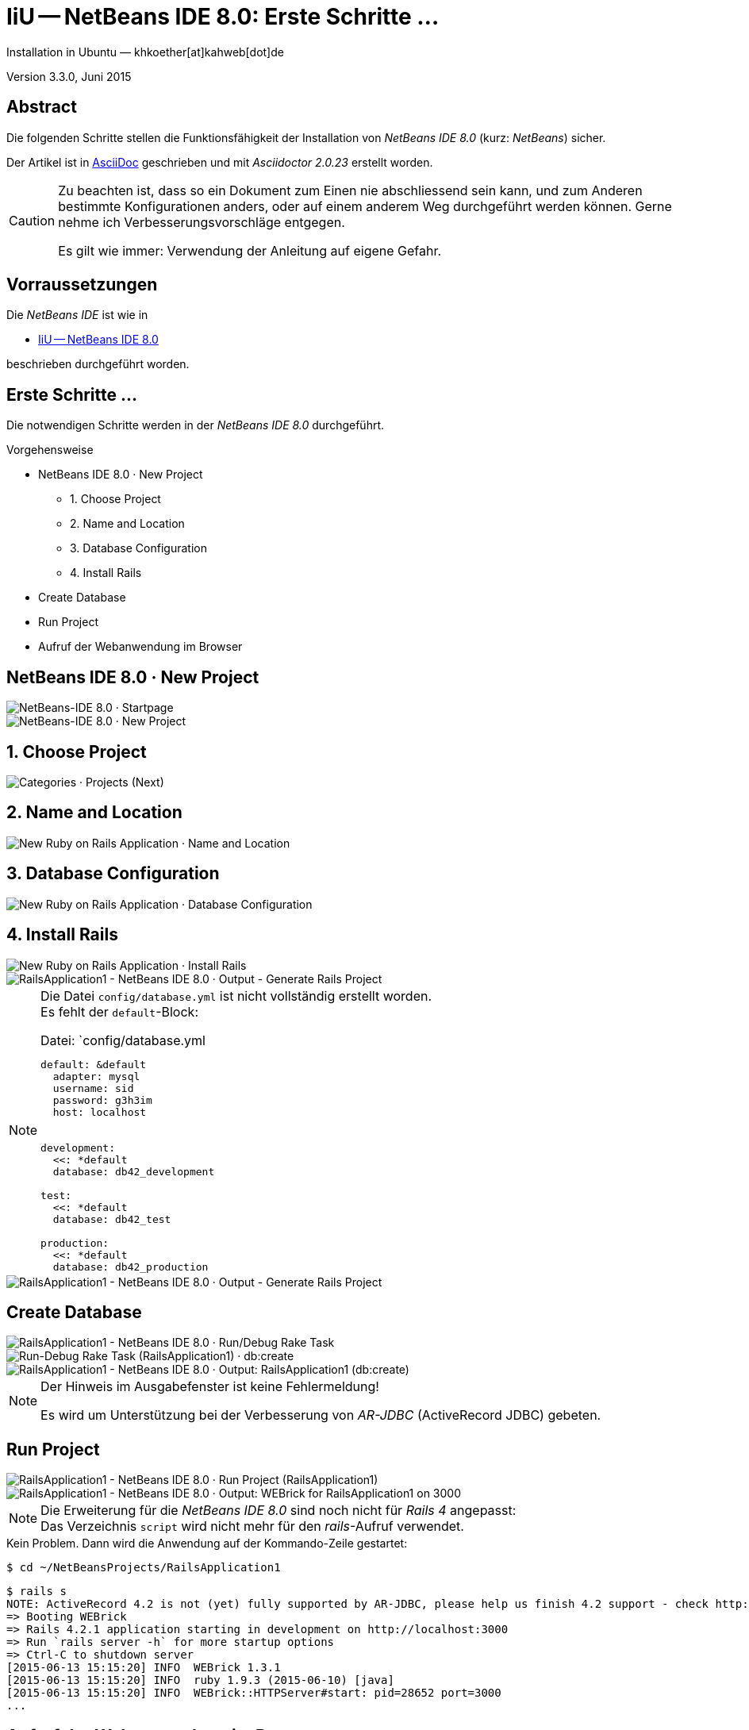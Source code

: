 IiU -- NetBeans IDE 8.0: Erste Schritte &hellip; 
================================================
Installation in Ubuntu — khkoether[at]kahweb[dot]de

:icons:
:Author Initials: khk
:creativecommons-url: http://creativecommons.org/licenses/by/4.0/deed.de
:mit-url:             http://opensource.org/licenses/mit-license.php  
:ubuntu-url:          http://www.ubuntu.com/
:asciidoctor-url:     http://asciidoctor.org/
:asciidoctordocs-url: http://asciidoctor.org/docs/
:git-url:             http://git-scm.com/
:git-download-url:    https://www.kernel.org/pub/software/scm/git/

:java-url:            http://www.oracle.com/technetwork/java/javase/downloads/index.html
:jruby-url:           http://jruby.org/
:jruby-download-url:  http://jruby.org/download

:jdk-url:             link:jdk.html
:jruby-version:       1.7.20
:jruby_1st-url:       link:jruby_1st.html

:netbeans8-url:        link:netbeans8.html
:netbeans8_1st-url:    link:netbeans8_1st.html
:netbeans-ide-url:                       http://netbeans.org/
:netbeans-ide-download-url:              http://netbeans.org/downloads/
:netbeans-ide-plugin-url:                http://plugins.netbeans.org/PluginPortal/
:netbeans-ide-plugin-ruby-and-rails-url: http://plugins.netbeans.org/plugin/38549/ruby-and-rails

Version 3.3.0, Juni 2015


Abstract
--------
Die folgenden Schritte stellen die Funktionsfähigkeit der Installation 
von _NetBeans IDE 8.0_ (kurz: _NetBeans_) sicher. 

Der Artikel ist in {asciidoctordocs-url}[AsciiDoc] geschrieben 
und mit _Asciidoctor {asciidoctor-version}_ erstellt worden.

[CAUTION]
====
Zu beachten ist, dass so ein Dokument zum Einen nie abschliessend 
sein kann, und zum Anderen bestimmte Konfigurationen anders, oder 
auf einem anderem Weg durchgeführt werden können. 
Gerne nehme ich Verbesserungsvorschläge entgegen.

Es gilt wie immer: Verwendung der Anleitung auf eigene Gefahr.
====


Vorraussetzungen
----------------
Die _NetBeans IDE_ ist wie in

* {netbeans8-url}[IiU -- NetBeans IDE 8.0]
 
beschrieben durchgeführt worden.


Erste Schritte &hellip;
-----------------------
Die notwendigen Schritte werden in der _NetBeans IDE 8.0_ durchgeführt.

.Vorgehensweise
- NetBeans IDE 8.0 &middot; New Project 
  * 1. Choose Project 
  * 2. Name and Location
  * 3. Database Configuration 
  * 4. Install Rails
- Create Database
- Run Project
- Aufruf der Webanwendung im Browser


NetBeans IDE 8.0 &middot; New Project
-------------------------------------
image::images/netbeans8/ror01_NetBeans_IDE_8.0.png[NetBeans-IDE 8.0 &middot; Startpage] 

image::images/netbeans8/ror02_NetBeans_IDE_8.0.png[NetBeans-IDE 8.0 &middot; New Project]
 

1. Choose Project
-----------------
image::images/netbeans8/ror03_New_Project.png[Categories &middot; Projects (Next)]
 

2. Name and Location
--------------------
image::images/netbeans8/ror04_New_Ruby_on_Rails_Application.png[New Ruby on Rails Application &middot; Name and Location] 


3. Database Configuration
-------------------------
image::images/netbeans8/ror05_New_Ruby_on_Rails_Application.png[New Ruby on Rails Application &middot; Database Configuration]

  
4. Install Rails
----------------
image::images/netbeans8/ror06_New_Ruby_on_Rails_Application.png[New Ruby on Rails Application &middot; Install Rails] 

image::images/netbeans8/ror07_RailsApplication1-NetBeans_IDE_8.0.png[RailsApplication1 - NetBeans IDE 8.0 &middot; Output - Generate Rails Project]

[NOTE]
====
Die Datei `config/database.yml` ist nicht vollständig erstellt worden. +
Es fehlt der `default`-Block:

.Datei: `config/database.yml
[source,yaml]
----
default: &default
  adapter: mysql
  username: sid
  password: g3h3im
  host: localhost


development:
  <<: *default
  database: db42_development

test:
  <<: *default
  database: db42_test

production:
  <<: *default
  database: db42_production
----
====

image::images/netbeans8/ror07_RailsApplication1-NetBeans_IDE_8.0_default.png[RailsApplication1 - NetBeans IDE 8.0 &middot; Output - Generate Rails Project]




Create Database
---------------
image::images/netbeans8/ror08_RailsApplication1-NetBeans_IDE_8.0.png[RailsApplication1 - NetBeans IDE 8.0 &middot; Run/Debug Rake Task]

image::images/netbeans8/ror09_Run-Debug_Rake_Task_RailsApplication1.png[Run-Debug Rake Task (RailsApplication1) &middot; db:create]

image::images/netbeans8/ror10_RailsApplication1-NetBeans_IDE_8.0.png[RailsApplication1 - NetBeans IDE 8.0 &middot; Output: RailsApplication1 (db:create)]

[NOTE]
====
Der Hinweis im Ausgabefenster ist keine Fehlermeldung!

Es wird um Unterstützung bei der Verbesserung von _AR-JDBC_ (ActiveRecord JDBC) gebeten.
==== 


Run Project
-----------
image::images/netbeans8/ror11_RailsApplication1-NetBeans_IDE_8.0.png[RailsApplication1 - NetBeans IDE 8.0 &middot; Run Project (RailsApplication1)]

image::images/netbeans8/ror12_RailsApplication1-NetBeans_IDE_8.0.png[RailsApplication1 - NetBeans IDE 8.0 &middot; Output: WEBrick for RailsApplication1 on 3000]

[NOTE]
====
Die Erweiterung für die _NetBeans IDE 8.0_ sind noch nicht für  
_Rails&nbsp;4_ angepasst: +
Das Verzeichnis +script+ wird nicht mehr für den _rails_-Aufruf verwendet. 
====

.Kein Problem. Dann wird die Anwendung auf der Kommando-Zeile gestartet:
---- 
$ cd ~/NetBeansProjects/RailsApplication1
----

[options="nowrap"]
----
$ rails s
NOTE: ActiveRecord 4.2 is not (yet) fully supported by AR-JDBC, please help us finish 4.2 support - check http://bit.ly/jruby-42 for starters
=> Booting WEBrick
=> Rails 4.2.1 application starting in development on http://localhost:3000
=> Run `rails server -h` for more startup options
=> Ctrl-C to shutdown server
[2015-06-13 15:15:20] INFO  WEBrick 1.3.1
[2015-06-13 15:15:20] INFO  ruby 1.9.3 (2015-06-10) [java]
[2015-06-13 15:15:20] INFO  WEBrick::HTTPServer#start: pid=28652 port=3000
...
----


Aufruf der Webanwendung im Browser
----------------------------------
image::images/netbeans8/ror13_Ruby_on_Rails_Welcome_aboard.png[Ruby on Rails: Welcome aboard]

image::images/netbeans8/ror14_Ruby_on_Rails_Welcome_aboard.png[Ruby on Rails: Welcome aboard]




'''
 
+++
<a href="#top" title="zum Seitenanfang">
  <span>&#8679;</span> 
</a>
+++
[small]#&middot; Document generated with Asciidoctor {asciidoctor-version}.#


